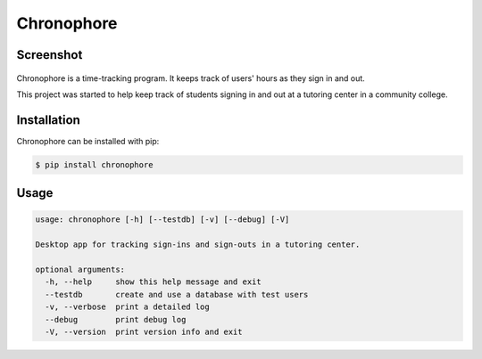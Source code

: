 Chronophore
===========
|pypi_version| |license|

.. |pypi_version| image:: https://img.shields.io/pypi/v/chronophore.svg?maxAge=86400
    :target: https://pypi.python.org/pypi/chronophore
.. |license| image:: https://img.shields.io/pypi/l/chronophore.svg
    :target: ./LICENSE

Screenshot
----------
.. figure:: docs/screenshot_program.png
    :alt: Tk interface

Chronophore is a time-tracking program. It keeps track of users'
hours as they sign in and out.

This project was started to help keep track of students signing in and
out at a tutoring center in a community college.


Installation
------------

Chronophore can be installed with pip:

.. code-block:: bash

    $ pip install chronophore


Usage
-----

.. code-block::

    usage: chronophore [-h] [--testdb] [-v] [--debug] [-V]

    Desktop app for tracking sign-ins and sign-outs in a tutoring center.

    optional arguments:
      -h, --help     show this help message and exit
      --testdb       create and use a database with test users
      -v, --verbose  print a detailed log
      --debug        print debug log
      -V, --version  print version info and exit


